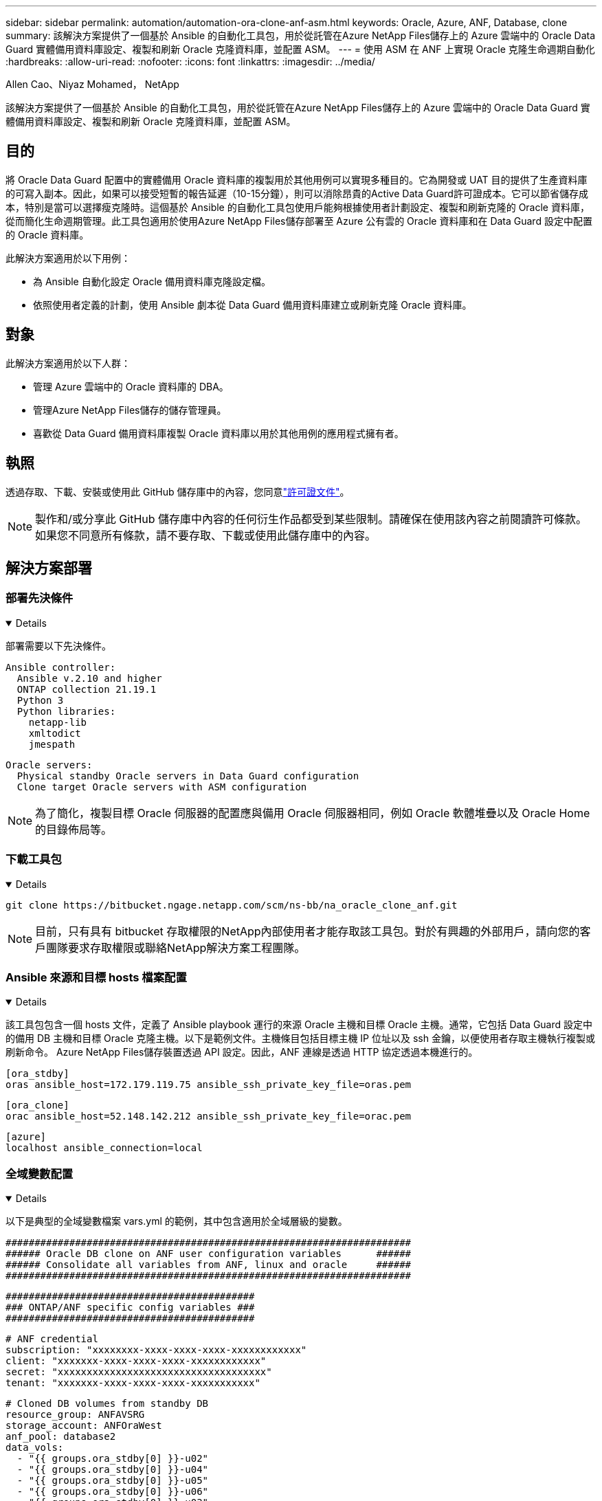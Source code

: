 ---
sidebar: sidebar 
permalink: automation/automation-ora-clone-anf-asm.html 
keywords: Oracle, Azure, ANF, Database, clone 
summary: 該解決方案提供了一個基於 Ansible 的自動化工具包，用於從託管在Azure NetApp Files儲存上的 Azure 雲端中的 Oracle Data Guard 實體備用資料庫設定、複製和刷新 Oracle 克隆資料庫，並配置 ASM。 
---
= 使用 ASM 在 ANF 上實現 Oracle 克隆生命週期自動化
:hardbreaks:
:allow-uri-read: 
:nofooter: 
:icons: font
:linkattrs: 
:imagesdir: ../media/


Allen Cao、Niyaz Mohamed， NetApp

[role="lead"]
該解決方案提供了一個基於 Ansible 的自動化工具包，用於從託管在Azure NetApp Files儲存上的 Azure 雲端中的 Oracle Data Guard 實體備用資料庫設定、複製和刷新 Oracle 克隆資料庫，並配置 ASM。



== 目的

將 Oracle Data Guard 配置中的實體備用 Oracle 資料庫的複製用於其他用例可以實現多種目的。它為開發或 UAT 目的提供了生產資料庫的可寫入副本。因此，如果可以接受短暫的報告延遲（10-15分鐘），則可以消除昂貴的Active Data Guard許可證成本。它可以節省儲存成本，特別是當可以選擇瘦克隆時。這個基於 Ansible 的自動化工具包使用戶能夠根據使用者計劃設定、複製和刷新克隆的 Oracle 資料庫，從而簡化生命週期管理。此工具包適用於使用Azure NetApp Files儲存部署至 Azure 公有雲的 Oracle 資料庫和在 Data Guard 設定中配置的 Oracle 資料庫。

此解決方案適用於以下用例：

* 為 Ansible 自動化設定 Oracle 備用資料庫克隆設定檔。
* 依照使用者定義的計劃，使用 Ansible 劇本從 Data Guard 備用資料庫建立或刷新克隆 Oracle 資料庫。




== 對象

此解決方案適用於以下人群：

* 管理 Azure 雲端中的 Oracle 資料庫的 DBA。
* 管理Azure NetApp Files儲存的儲存管理員。
* 喜歡從 Data Guard 備用資料庫複製 Oracle 資料庫以用於其他用例的應用程式擁有者。




== 執照

透過存取、下載、安裝或使用此 GitHub 儲存庫中的內容，您同意link:https://github.com/NetApp/na_ora_hadr_failover_resync/blob/master/LICENSE.TXT["許可證文件"^]。


NOTE: 製作和/或分享此 GitHub 儲存庫中內容的任何衍生作品都受到某些限制。請確保在使用該內容之前閱讀許可條款。如果您不同意所有條款，請不要存取、下載或使用此儲存庫中的內容。



== 解決方案部署



=== 部署先決條件

[%collapsible%open]
====
部署需要以下先決條件。

....
Ansible controller:
  Ansible v.2.10 and higher
  ONTAP collection 21.19.1
  Python 3
  Python libraries:
    netapp-lib
    xmltodict
    jmespath
....
....
Oracle servers:
  Physical standby Oracle servers in Data Guard configuration
  Clone target Oracle servers with ASM configuration
....

NOTE: 為了簡化，複製目標 Oracle 伺服器的配置應與備用 Oracle 伺服器相同，例如 Oracle 軟體堆疊以及 Oracle Home 的目錄佈局等。

====


=== 下載工具包

[%collapsible%open]
====
[source, cli]
----
git clone https://bitbucket.ngage.netapp.com/scm/ns-bb/na_oracle_clone_anf.git
----

NOTE: 目前，只有具有 bitbucket 存取權限的NetApp內部使用者才能存取該工具包。對於有興趣的外部用戶，請向您的客戶團隊要求存取權限或聯絡NetApp解決方案工程團隊。

====


=== Ansible 來源和目標 hosts 檔案配置

[%collapsible%open]
====
該工具包包含一個 hosts 文件，定義了 Ansible playbook 運行的來源 Oracle 主機和目標 Oracle 主機。通常，它包括 Data Guard 設定中的備用 DB 主機和目標 Oracle 克隆主機。以下是範例文件。主機條目包括目標主機 IP 位址以及 ssh 金鑰，以便使用者存取主機執行複製或刷新命令。 Azure NetApp Files儲存裝置透過 API 設定。因此，ANF 連線是透過 HTTP 協定透過本機進行的。

....
[ora_stdby]
oras ansible_host=172.179.119.75 ansible_ssh_private_key_file=oras.pem
....
....
[ora_clone]
orac ansible_host=52.148.142.212 ansible_ssh_private_key_file=orac.pem
....
....
[azure]
localhost ansible_connection=local
....
====


=== 全域變數配置

[%collapsible%open]
====
以下是典型的全域變數檔案 vars.yml 的範例，其中包含適用於全域層級的變數。

....
######################################################################
###### Oracle DB clone on ANF user configuration variables      ######
###### Consolidate all variables from ANF, linux and oracle     ######
######################################################################
....
....
###########################################
### ONTAP/ANF specific config variables ###
###########################################
....
....
# ANF credential
subscription: "xxxxxxxx-xxxx-xxxx-xxxx-xxxxxxxxxxxx"
client: "xxxxxxx-xxxx-xxxx-xxxx-xxxxxxxxxxxx"
secret: "xxxxxxxxxxxxxxxxxxxxxxxxxxxxxxxxxxxx"
tenant: "xxxxxxx-xxxx-xxxx-xxxx-xxxxxxxxxxx"
....
....
# Cloned DB volumes from standby DB
resource_group: ANFAVSRG
storage_account: ANFOraWest
anf_pool: database2
data_vols:
  - "{{ groups.ora_stdby[0] }}-u02"
  - "{{ groups.ora_stdby[0] }}-u04"
  - "{{ groups.ora_stdby[0] }}-u05"
  - "{{ groups.ora_stdby[0] }}-u06"
  - "{{ groups.ora_stdby[0] }}-u03"
....
....
nfs_lifs:
  - 10.0.3.36
  - 10.0.3.36
  - 10.0.3.36
  - 10.0.3.36
  - 10.0.3.36
....
....
###########################################
### Linux env specific config variables ###
###########################################
....
....
####################################################
### DB env specific install and config variables ###
####################################################
....
....
# Standby DB configuration
oracle_user: oracle
oracle_base: /u01/app/oracle
oracle_sid: NTAP
db_unique_name: NTAP_LA
oracle_home: '{{ oracle_base }}/product/19.0.0/{{ oracle_sid }}'
spfile: '+DATA/{{ db_unique_name }}/PARAMETERFILE/spfile.289.1190302433'
adump: '{{ oracle_base }}/admin/{{ db_unique_name }}/adump'
grid_home: /u01/app/oracle/product/19.0.0/grid
asm_disk_groups:
  - DATA
  - LOGS
....
....
# Clond DB configuration
clone_sid: NTAPDEV
sys_pwd: "xxxxxxxx"
....
====


=== 主機變數配置

[%collapsible%open]
====
主機變數在 host_vars 目錄中定義，名稱為 {{ host_name }}.yml，僅適用於特定主機。對於此解決方案，僅配置目標克隆DB主機參數檔。 Oracle 備用資料庫參數在全域 vars 檔案中配置。以下是目標 Oracle 克隆 DB 主機變數檔案 orac.yml 的範例，顯示了典型配置。

 # User configurable Oracle clone host specific parameters
....
# Database SID - clone DB SID
oracle_base: /u01/app/oracle
oracle_user: oracle
clone_sid: NTAPDEV
oracle_home: '{{ oracle_base }}/product/19.0.0/{{ oracle_sid }}'
clone_adump: '{{ oracle_base }}/admin/{{ clone_sid }}/adump'
....
....
grid_user: oracle
grid_home: '{{ oracle_base }}/product/19.0.0/grid'
asm_sid: +ASM
....
====


=== 額外的克隆目標 Oracle 伺服器配置

[%collapsible%open]
====
克隆目標 Oracle 伺服器應安裝並修補與來源 Oracle 伺服器相同的 Oracle 軟體堆疊。 Oracle 使用者 .bash_profile 已配置 $ORACLE_BASE 和 $ORACLE_HOME。此外，$ORACLE_HOME 變數應與來源 Oracle 伺服器設定相符。如果目標 ORACLE_HOME 設定與備用 Oracle 伺服器配置不同，請建立一個符號連結來解決這些差異。以下是一個例子。

 # .bash_profile
....
# Get the aliases and functions
if [ -f ~/.bashrc ]; then
       . ~/.bashrc
fi
....
 # User specific environment and startup programs
....
export ORACLE_BASE=/u01/app/oracle
export GRID_HOME=/u01/app/oracle/product/19.0.0/grid
export ORACLE_HOME=/u01/app/oracle/product/19.0.0/NTAP
alias asm='export ORACLE_HOME=$GRID_HOME;export PATH=$PATH:$GRID_HOME/bin;export ORACLE_SID=+ASM'
....
====


=== 劇本執行

[%collapsible%open]
====
總共有兩個劇本來執行 Oracle 資料庫複製生命週期。資料庫複製或刷新可以按需執行或作為 crontab 作業排程。

. 安裝 Ansible 控制器先決條件 - 只需一次。
+
[source, cli]
----
ansible-playbook -i hosts ansible_requirements.yml
----
. 使用 shell 腳本按需或定期從 crontab 建立和刷新克隆資料庫以呼叫克隆或刷新劇本。
+
[source, cli]
----
ansible-playbook -i oracle_clone_asm_anf.yml -u azureuser -e @vars/vars.yml
----
+
[source, cli]
----
0 */2 * * * /home/admin/na_oracle_clone_anf/oracle_clone_asm_anf.sh
----


若要複製任何其他資料庫，請建立單獨的 oracle_clone_n_asm_anf.yml 和 oracle_clone_n_asm_anf.sh。相應地設定 Ansible 目標主機、全域 vars.yml 和 host_vars 目錄中的 hostname.yml 檔案。


NOTE: 工具包的執行在各個階段都會暫停以允許特定任務完成。例如，它會暫停兩分鐘以允許 DB 卷克隆完成。一般來說，預設值就足夠了，但根據特殊情況或實施情況，可能需要調整時間。

====


== 在哪裡可以找到更多信息

要了解有關NetApp解決方案自動化的更多信息，請訪問以下網站link:https://docs.netapp.com/us-en/netapp-solutions-dataops/automation/automation-introduction.html["NetApp解決方案自動化^"^]
